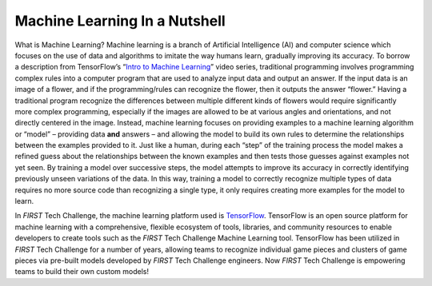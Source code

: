 Machine Learning In a Nutshell 
==============================

What is Machine Learning? Machine learning is a branch of Artificial
Intelligence (AI) and computer science which focuses on the use of data
and algorithms to imitate the way humans learn, gradually improving its
accuracy. To borrow a description from TensorFlow’s “\ `Intro to Machine
Learning <https://www.youtube.com/watch?v=KNAWp2S3w94>`__\ ” video
series, traditional programming involves programming complex rules into
a computer program that are used to analyze input data and output an
answer. If the input data is an image of a flower, and if the
programming/rules can recognize the flower, then it outputs the answer
“flower.” Having a traditional program recognize the differences between
multiple different kinds of flowers would require significantly more
complex programming, especially if the images are allowed to be at
various angles and orientations, and not directly centered in the image.
Instead, machine learning focuses on providing examples to a machine
learning algorithm or “model” – providing data **and** answers – and
allowing the model to build its own rules to determine the relationships
between the examples provided to it. Just like a human, during each
“step” of the training process the model makes a refined guess about the
relationships between the known examples and then tests those guesses
against examples not yet seen. By training a model over successive
steps, the model attempts to improve its accuracy in correctly
identifying previously unseen variations of the data. In this way,
training a model to correctly recognize multiple types of data requires
no more source code than recognizing a single type, it only requires
creating more examples for the model to learn.

In *FIRST* Tech Challenge, the machine learning platform used is
`TensorFlow <https://www.tensorflow.org/>`__. TensorFlow is an open
source platform for machine learning with a comprehensive, flexible
ecosystem of tools, libraries, and community resources to enable
developers to create tools such as the *FIRST* Tech Challenge Machine
Learning tool. TensorFlow has been utilized in *FIRST* Tech Challenge
for a number of years, allowing teams to recognize individual game
pieces and clusters of game pieces via pre-built models developed by
*FIRST* Tech Challenge engineers. Now *FIRST* Tech Challenge is
empowering teams to build their own custom models!